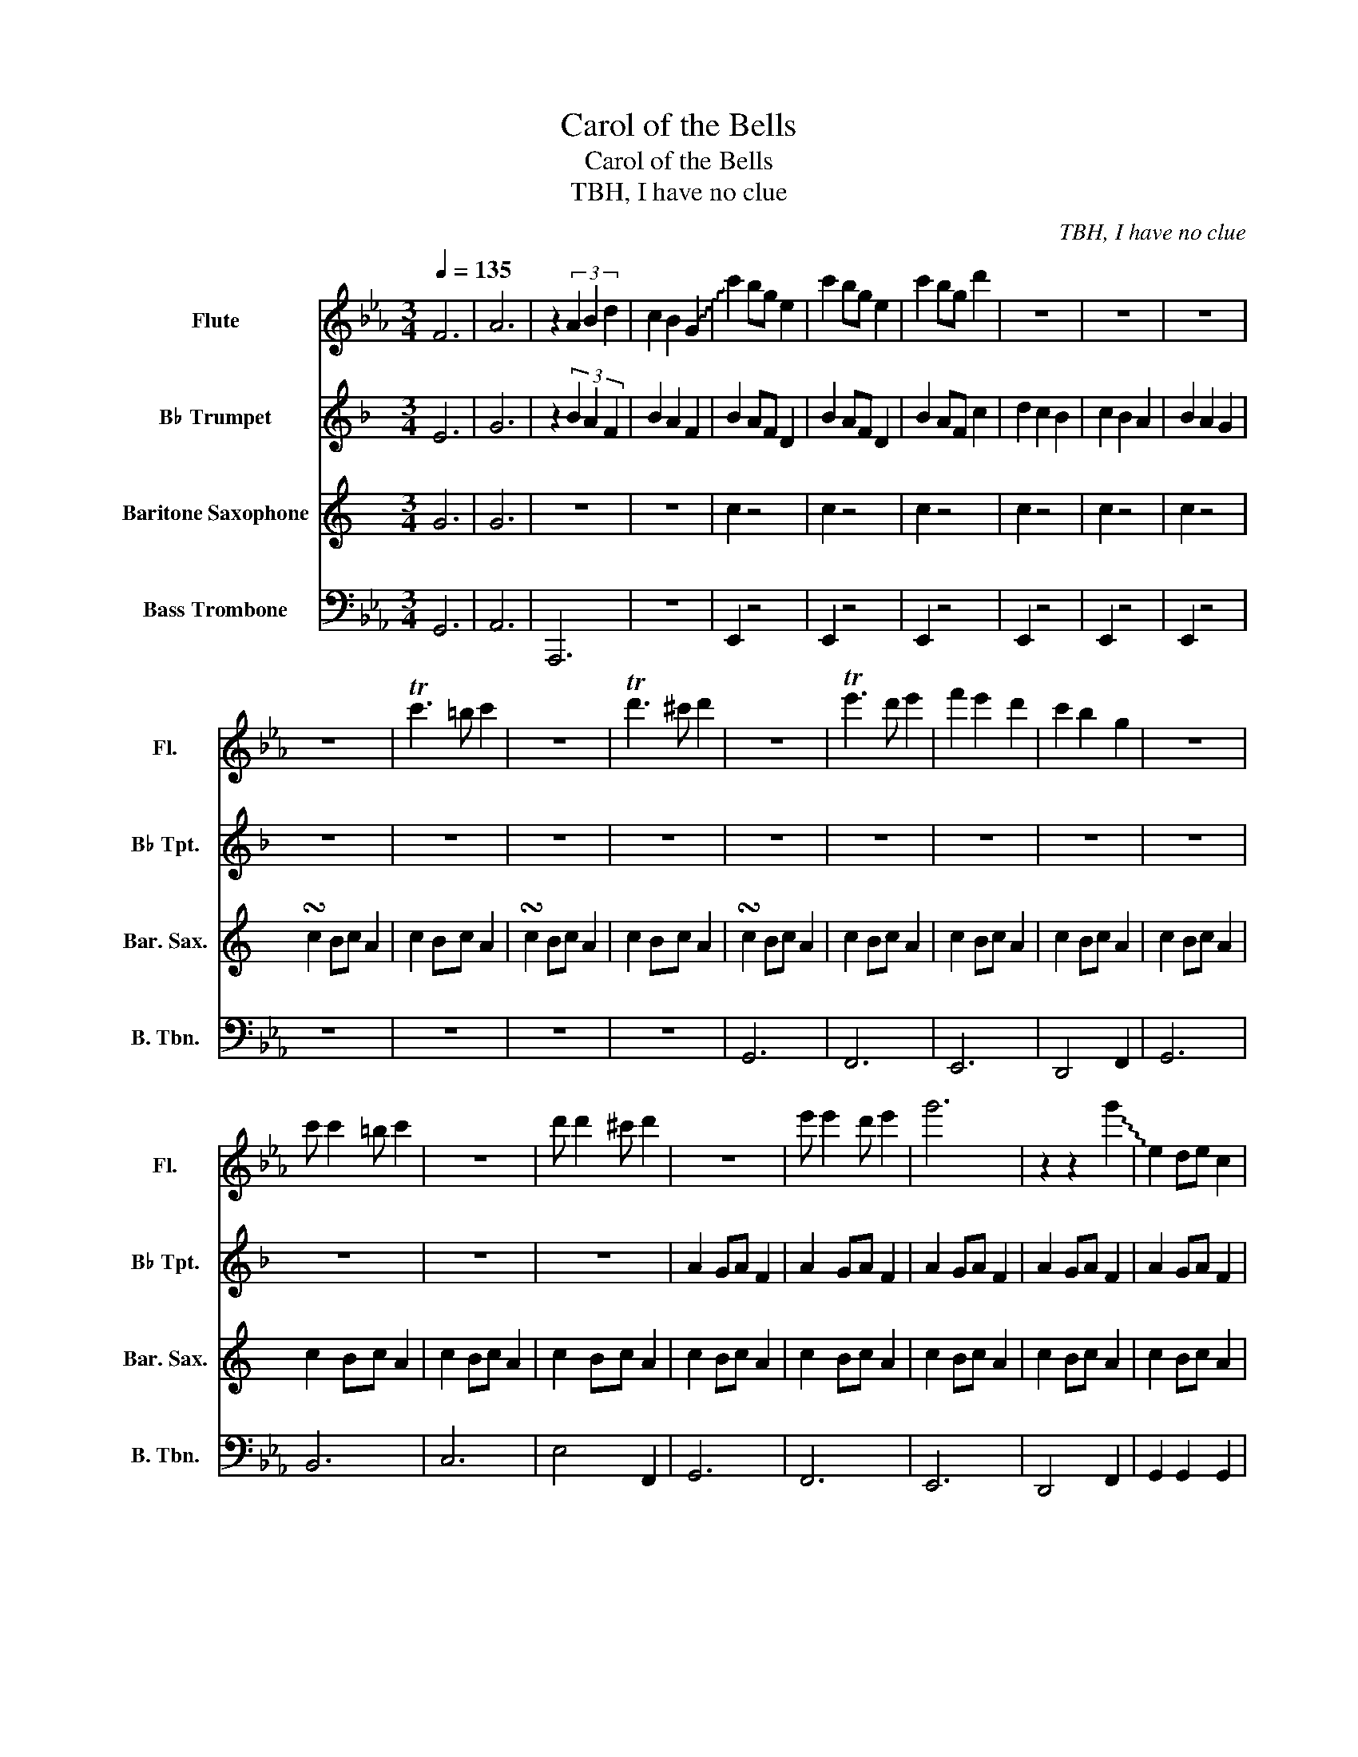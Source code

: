 X:1
T:Carol of the Bells
T:Carol of the Bells
T:TBH, I have no clue
C:TBH, I have no clue
%%score 1 2 3 4
L:1/8
Q:1/4=135
M:3/4
K:Eb
V:1 treble nm="Flute" snm="Fl."
V:2 treble transpose=-2 nm="B♭ Trumpet" snm="B♭ Tpt."
V:3 treble transpose=-21 nm="Baritone Saxophone" snm="Bar. Sax."
V:4 bass nm="Bass Trombone" snm="B. Tbn."
V:1
 F6 | A6 | z2 (3A2 B2 d2 | c2 B2 !~(!G2 | !~)!c'2 bg e2 | c'2 bg e2 | c'2 bg d'2 | z6 | z6 | z6 | %10
 z6 | Tc'3 =b c'2 | z6 | Td'3 ^c' d'2 | z6 | Te'3 d' e'2 | f'2 e'2 d'2 | c'2 b2 g2 | z6 | %19
 c' c'2 =b c'2 | z6 | d' d'2 ^c' d'2 | z6 | e' e'2 d' e'2 | g'6 | z2 z2 !~(!g'2 | !~)!e2 de c2 | %27
 z6 | e2 de c2 | z6 | !~(!c!~)!c' z4 | !~(!c!~)!c' z4 | !~(!c!~)!d' c'2 b2 | e4 z2 | z6 | %35
 z2 z !~(!c !~)!d'c' | e2 z4 | z2 z !~(!c !~)!d'c' | e2 z4 | z6 | z6 | z6 |[Q:1/4=80] [c'c'']6 |] %43
V:2
[K:F] E6 | G6 | z2 (3B2 A2 F2 | B2 A2 F2 | B2 AF D2 | B2 AF D2 | B2 AF c2 | d2 c2 B2 | c2 B2 A2 | %9
 B2 A2 G2 | z6 | z6 | z6 | z6 | z6 | z6 | z6 | z6 | z6 | z6 | z6 | z6 | A2 GA F2 | A2 GA F2 | %24
 A2 GA F2 | A2 GA F2 | A2 GA F2 | A2 GA F2 | A2 GA F2 | A2 GA F2 | d2 dd cB | A2 AA GF | G2 GG AG | %33
 F2 EF D2 | A,B, CD EF | GA G2 F2 | A,B, CD EF | GA G2 F2 | F2 EF D2 | z6 | z6 | c2 Bc a2 | %42
 [dd']6 |] %43
V:3
[K:C] G6 | G6 | z6 | z6 | c2 z4 | c2 z4 | c2 z4 | c2 z4 | c2 z4 | c2 z4 | !turn!c2 Bc A2 | %11
 c2 Bc A2 | !turn!c2 Bc A2 | c2 Bc A2 | !turn!c2 Bc A2 | c2 Bc A2 | c2 Bc A2 | c2 Bc A2 | %18
 c2 Bc A2 | c2 Bc A2 | c2 Bc A2 | c2 Bc A2 | c2 Bc A2 | c2 Bc A2 | c2 Bc A2 | c2 Bc A2 | c2 Bc A2 | %27
 c2 Bc A2 | c2 Bc A2 | c2 Bc A2 | A4 z2 | E4 z2 | D2 z4 | c2 z4 | A6 | A4 B2 | A6 | A4 B2 | %38
 c2 Bc A2 | z6 | e2 de c2 | e2 de c2 | A6 |] %43
V:4
 G,,6 | A,,6 | A,,,6 | z6 | E,,2 z4 | E,,2 z4 | E,,2 z4 | E,,2 z4 | E,,2 z4 | E,,2 z4 | z6 | z6 | %12
 z6 | z6 | G,,6 | F,,6 | E,,6 | D,,4 F,,2 | G,,6 | B,,6 | C,6 | E,4 F,,2 | G,,6 | F,,6 | E,,6 | %25
 D,,4 F,,2 | G,,2 G,,2 G,,2 | =A,,6 | B,,2 B,,2 B,,2 | G,,6 | C,,4 z2 | G,,,4 z2 | [F,,,D,,]4 z2 | %33
 [E,,,E,,]4 z2 | [G,,,G,,]6 | [G,,,G,,]4 [A,,,A,,]2 | [G,,,G,,]6 | [G,,,G,,]4 [A,,,A,,]2 | %38
 E,,2 D,,E,, C,,2 | E,,2 D,,E,, C,,2 | E,,2 D,,E,, C,,2 | E,,2 D,,E,, C,,2 | C,,6 |] %43

